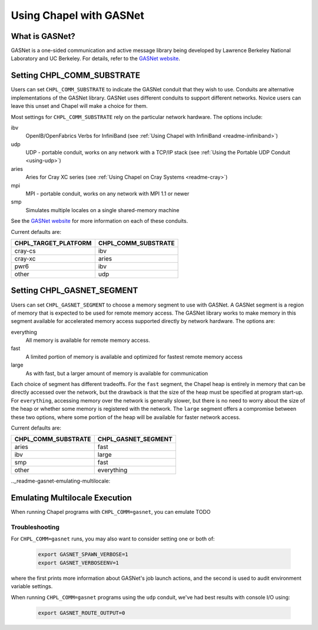 .. _readme-gasnet:

========================
Using Chapel with GASNet
========================

.. _what-is-gasnet:

What is GASNet?
+++++++++++++++

GASNet is a one-sided communication and active message library being
developed by Lawrence Berkeley National Laboratory and UC Berkeley.  For
details, refer to the `GASNet website <https://gasnet.lbl.gov/>`_.

.. _set-comm-conduit:

Setting CHPL_COMM_SUBSTRATE
+++++++++++++++++++++++++++

Users can set ``CHPL_COMM_SUBSTRATE`` to indicate the GASNet conduit that
they wish to use. Conduits are alternative implementations of the GASNet
library. GASNet uses different conduits to support different networks.
Novice users can leave this unset and Chapel will make a choice for them.

Most settings for ``CHPL_COMM_SUBSTRATE`` rely on the particular network
hardware. The options include:

ibv
    OpenIB/OpenFabrics Verbs for InfiniBand
    (see :ref:`Using Chapel with InfiniBand <readme-infiniband>`)
udp
    UDP - portable conduit, works on any network with a TCP/IP stack
    (see :ref:`Using the Portable UDP Conduit <using-udp>`)
aries
    Aries for Cray XC series
    (see :ref:`Using Chapel on Cray Systems <readme-cray>`)
mpi
    MPI - portable conduit, works on any network with MPI 1.1 or newer
smp
    Simulates multiple locales on a single shared-memory machine

See the `GASNet website <https://gasnet.lbl.gov/>`_ for more
information on each of these conduits.

Current defaults are:

====================  ===================
CHPL_TARGET_PLATFORM  CHPL_COMM_SUBSTRATE
====================  ===================
cray-cs                ibv
cray-xc                aries
pwr6                   ibv
other                  udp
====================  ===================

.. _set-comm-segment:

Setting CHPL_GASNET_SEGMENT
+++++++++++++++++++++++++++

Users can set ``CHPL_GASNET_SEGMENT`` to choose a memory segment to use
with GASNet. A GASNet segment is a region of memory that is expected to
be used for remote memory access. The GASNet library works to make memory
in this segment available for accelerated memory access supported
directly by network hardware.  The options are:

everything
  All memory is available for remote memory access.
fast
  A limited portion of memory is available and optimized for fastest remote
  memory access
large
  As with fast, but a larger amount of memory is available for communication

Each choice of segment has different tradeoffs. For the ``fast`` segment,
the Chapel heap is entirely in memory that can be directly accessed over
the network, but the drawback is that the size of the heap must be
specified at program start-up. For ``everything``, accessing memory over
the network is generally slower, but there is no need to worry about the
size of the heap or whether some memory is registered with the network.
The ``large`` segment offers a compromise between these two options,
where some portion of the heap will be available for faster network
access.

Current defaults are:

===================  ====================
CHPL_COMM_SUBSTRATE  CHPL_GASNET_SEGMENT
===================  ====================
aries                fast
ibv                  large
smp                  fast
other                everything
===================  ====================

.._readme-gasnet-emulating-multilocale:

Emulating Multilocale Execution
+++++++++++++++++++++++++++++++

When running Chapel programs with ``CHPL_COMM=gasnet``, you can emulate
TODO


.. _readme-gasnet-troubleshooting:

Troubleshooting
***************

For ``CHPL_COMM=gasnet`` runs, you may also want to consider setting
one or both of:

  .. code-block:: bash

    export GASNET_SPAWN_VERBOSE=1
    export GASNET_VERBOSEENV=1

where the first prints more information about GASNet's job launch
actions, and the second is used to audit environment variable
settings.

When running ``CHPL_COMM=gasnet`` programs using the ``udp`` conduit,
we've had best results with console I/O using:

  .. code-block:: bash

    export GASNET_ROUTE_OUTPUT=0

